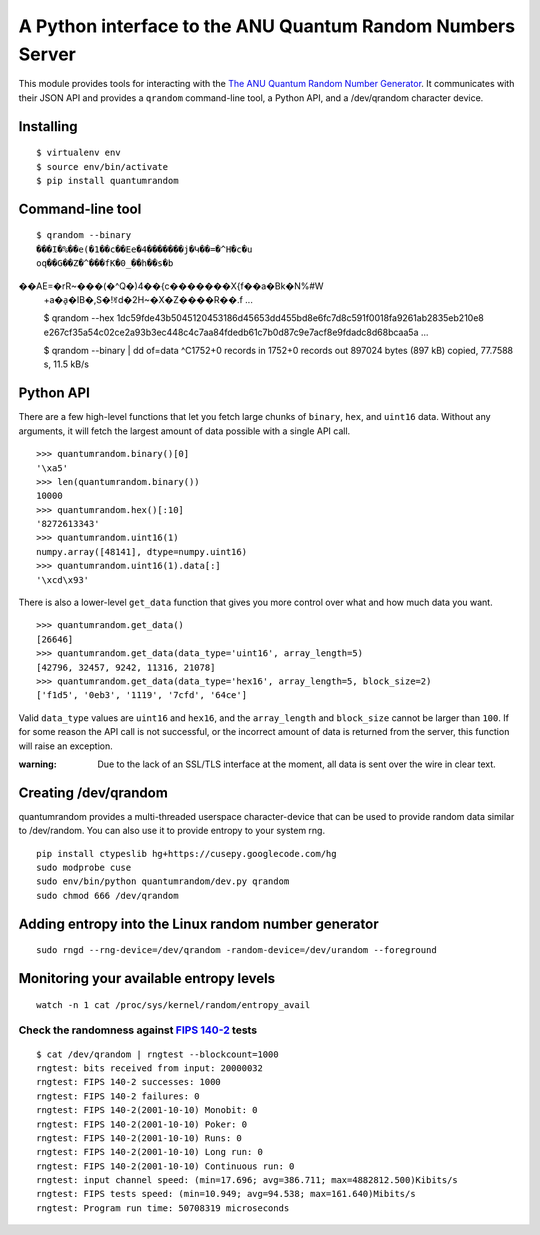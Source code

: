 A Python interface to the ANU Quantum Random Numbers Server
===========================================================

This module provides tools for interacting with the `The ANU Quantum
Random Number Generator <http://physics0054.anu.edu.au>`_. It communicates
with their JSON API and provides a ``qrandom`` command-line tool, a Python
API, and a /dev/qrandom character device.

Installing
----------

::

    $ virtualenv env
    $ source env/bin/activate
    $ pip install quantumrandom

Command-line tool
-----------------

::

    $ qrandom --binary
    ���I�%��e(�1��c��Ee�4�������j�Կ��=�^H�c�u
    oq��G��Z�^���fK�0_��h��s�b��AE=�rR~���(�^Q�)4��{c�������X{f��a�Bk�N%#W
    +a�a̙�IB�,S�!ꀔd�2H~�X�Z����R��.f
    ...

    $ qrandom --hex
    1dc59fde43b5045120453186d45653dd455bd8e6fc7d8c591f0018fa9261ab2835eb210e8
    e267cf35a54c02ce2a93b3ec448c4c7aa84fdedb61c7b0d87c9e7acf8e9fdadc8d68bcaa5a
    ...

    $ qrandom --binary | dd of=data
    ^C1752+0 records in
    1752+0 records out
    897024 bytes (897 kB) copied, 77.7588 s, 11.5 kB/s


Python API
--------

There are a few high-level functions that let you fetch large chunks of
``binary``, ``hex``, and ``uint16`` data. Without any arguments, it will fetch
the largest amount of data possible with a single API call.

::

    >>> quantumrandom.binary()[0]
    '\xa5'
    >>> len(quantumrandom.binary())
    10000
    >>> quantumrandom.hex()[:10]
    '8272613343'
    >>> quantumrandom.uint16(1)
    numpy.array([48141], dtype=numpy.uint16)
    >>> quantumrandom.uint16(1).data[:]
    '\xcd\x93'

There is also a lower-level ``get_data`` function that gives you more control
over what and how much data you want.

::

    >>> quantumrandom.get_data()
    [26646]
    >>> quantumrandom.get_data(data_type='uint16', array_length=5)
    [42796, 32457, 9242, 11316, 21078]
    >>> quantumrandom.get_data(data_type='hex16', array_length=5, block_size=2)
    ['f1d5', '0eb3', '1119', '7cfd', '64ce']

Valid ``data_type`` values are ``uint16`` and ``hex16``, and the
``array_length`` and ``block_size`` cannot be larger than ``100``. If for some
reason the API call is not successful, or the incorrect amount of data is
returned from the server, this function will raise an exception.

:warning: Due to the lack of an SSL/TLS interface at the moment, all data is sent over the wire in clear text.

Creating /dev/qrandom
---------------------

quantumrandom provides a multi-threaded userspace character-device that
can be used to provide random data similar to /dev/random. You can also
use it to provide entropy to your system rng.

::

    pip install ctypeslib hg+https://cusepy.googlecode.com/hg
    sudo modprobe cuse
    sudo env/bin/python quantumrandom/dev.py qrandom
    sudo chmod 666 /dev/qrandom

Adding entropy into the Linux random number generator
-----------------------------------------------------

::

    sudo rngd --rng-device=/dev/qrandom -random-device=/dev/urandom --foreground

Monitoring your available entropy levels
----------------------------------------

::

    watch -n 1 cat /proc/sys/kernel/random/entropy_avail

Check the randomness against `FIPS 140-2 <https://en.wikipedia.org/wiki/FIPS_140-2>`_ tests
~~~~~~~~~~~~~~~~~~~~~~~~~~~~~~~~~~~~~~~~~~~~~

::

    $ cat /dev/qrandom | rngtest --blockcount=1000
    rngtest: bits received from input: 20000032
    rngtest: FIPS 140-2 successes: 1000
    rngtest: FIPS 140-2 failures: 0
    rngtest: FIPS 140-2(2001-10-10) Monobit: 0
    rngtest: FIPS 140-2(2001-10-10) Poker: 0
    rngtest: FIPS 140-2(2001-10-10) Runs: 0
    rngtest: FIPS 140-2(2001-10-10) Long run: 0
    rngtest: FIPS 140-2(2001-10-10) Continuous run: 0
    rngtest: input channel speed: (min=17.696; avg=386.711; max=4882812.500)Kibits/s
    rngtest: FIPS tests speed: (min=10.949; avg=94.538; max=161.640)Mibits/s
    rngtest: Program run time: 50708319 microseconds
